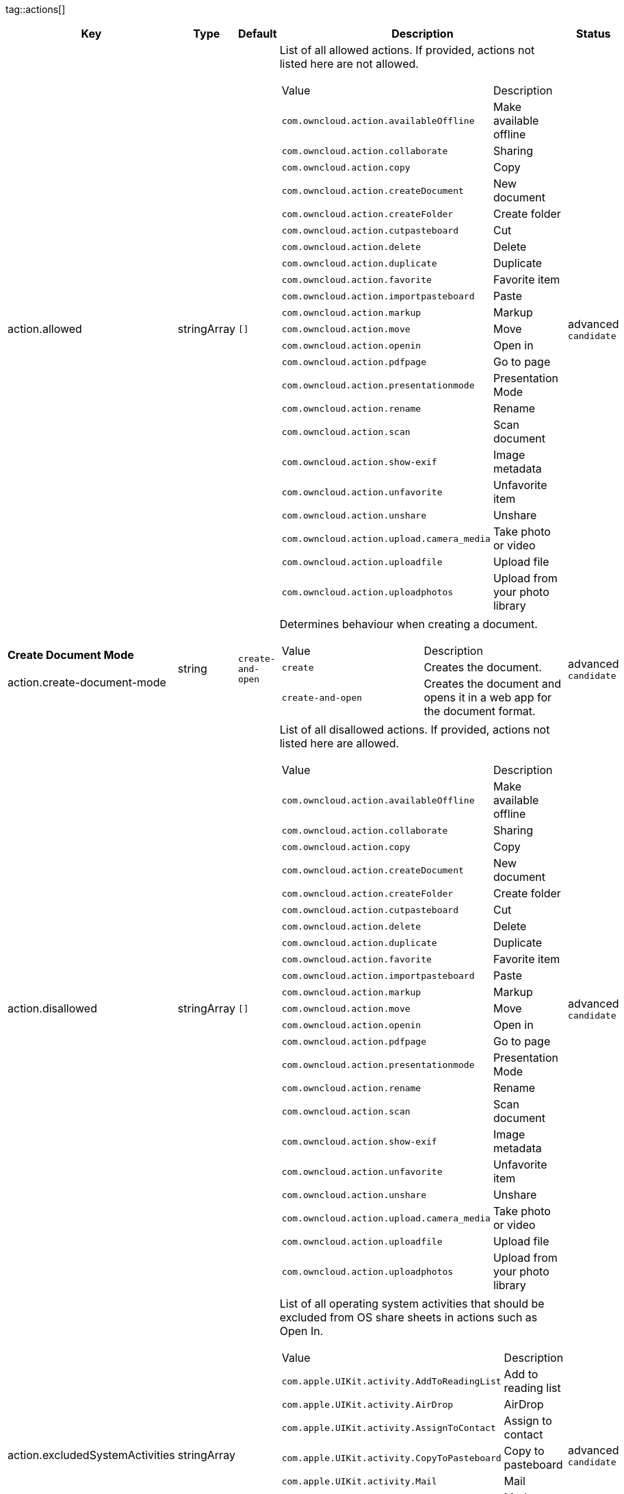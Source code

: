 
tag::actions[]
[cols="2,1,1,2a,1",options=header]
|=== 
|Key
|Type
|Default
|Description
|Status


|action.allowed
|stringArray
|`[]`
|List of all allowed actions. If provided, actions not listed here are not allowed.
[cols="1,1"]
!===
! Value
! Description
! `com.owncloud.action.availableOffline`
! Make available offline

! `com.owncloud.action.collaborate`
! Sharing

! `com.owncloud.action.copy`
! Copy

! `com.owncloud.action.createDocument`
! New document

! `com.owncloud.action.createFolder`
! Create folder

! `com.owncloud.action.cutpasteboard`
! Cut

! `com.owncloud.action.delete`
! Delete

! `com.owncloud.action.duplicate`
! Duplicate

! `com.owncloud.action.favorite`
! Favorite item

! `com.owncloud.action.importpasteboard`
! Paste

! `com.owncloud.action.markup`
! Markup

! `com.owncloud.action.move`
! Move

! `com.owncloud.action.openin`
! Open in

! `com.owncloud.action.pdfpage`
! Go to page

! `com.owncloud.action.presentationmode`
! Presentation Mode

! `com.owncloud.action.rename`
! Rename

! `com.owncloud.action.scan`
! Scan document

! `com.owncloud.action.show-exif`
! Image metadata

! `com.owncloud.action.unfavorite`
! Unfavorite item

! `com.owncloud.action.unshare`
! Unshare

! `com.owncloud.action.upload.camera_media`
! Take photo or video

! `com.owncloud.action.uploadfile`
! Upload file

! `com.owncloud.action.uploadphotos`
! Upload from your photo library

!===

|advanced `candidate`

|**Create Document Mode** +
 +
action.create-document-mode
|string
|`create-and-open`
|Determines behaviour when creating a document.
[cols="1,1"]
!===
! Value
! Description
! `create`
! Creates the document.

! `create-and-open`
! Creates the document and opens it in a web app for the document format.

!===

|advanced `candidate`

|action.disallowed
|stringArray
|`[]`
|List of all disallowed actions. If provided, actions not listed here are allowed.
[cols="1,1"]
!===
! Value
! Description
! `com.owncloud.action.availableOffline`
! Make available offline

! `com.owncloud.action.collaborate`
! Sharing

! `com.owncloud.action.copy`
! Copy

! `com.owncloud.action.createDocument`
! New document

! `com.owncloud.action.createFolder`
! Create folder

! `com.owncloud.action.cutpasteboard`
! Cut

! `com.owncloud.action.delete`
! Delete

! `com.owncloud.action.duplicate`
! Duplicate

! `com.owncloud.action.favorite`
! Favorite item

! `com.owncloud.action.importpasteboard`
! Paste

! `com.owncloud.action.markup`
! Markup

! `com.owncloud.action.move`
! Move

! `com.owncloud.action.openin`
! Open in

! `com.owncloud.action.pdfpage`
! Go to page

! `com.owncloud.action.presentationmode`
! Presentation Mode

! `com.owncloud.action.rename`
! Rename

! `com.owncloud.action.scan`
! Scan document

! `com.owncloud.action.show-exif`
! Image metadata

! `com.owncloud.action.unfavorite`
! Unfavorite item

! `com.owncloud.action.unshare`
! Unshare

! `com.owncloud.action.upload.camera_media`
! Take photo or video

! `com.owncloud.action.uploadfile`
! Upload file

! `com.owncloud.action.uploadphotos`
! Upload from your photo library

!===

|advanced `candidate`

|action.excludedSystemActivities
|stringArray
|
|List of all operating system activities that should be excluded from OS share sheets in actions such as Open In.
[cols="1,1"]
!===
! Value
! Description
! `com.apple.UIKit.activity.AddToReadingList`
! Add to reading list

! `com.apple.UIKit.activity.AirDrop`
! AirDrop

! `com.apple.UIKit.activity.AssignToContact`
! Assign to contact

! `com.apple.UIKit.activity.CopyToPasteboard`
! Copy to pasteboard

! `com.apple.UIKit.activity.Mail`
! Mail

! `com.apple.UIKit.activity.MarkupAsPDF`
! Markup as PDF

! `com.apple.UIKit.activity.Message`
! Message

! `com.apple.UIKit.activity.OpenInIBooks`
! Open in (i)Books

! `com.apple.UIKit.activity.Print`
! Print

! `com.apple.UIKit.activity.SaveToCameraRoll`
! Save to camera roll

!===

|advanced `candidate`

|===
end::actions[]


tag::app[]
[cols="2,1,1,2a,1",options=header]
|=== 
|Key
|Type
|Default
|Description
|Status


|app.app-store-link
|string
|`https://itunes.apple.com/app/id1359583808?mt=8`
|URL for the app in the App Store.
|advanced `candidate`

|app.enable-review-prompt
|bool
|`true`
|Enable/disable review prompt.
|advanced `candidate`

|app.recommend-to-friend-enabled
|bool
|`true`
|Enables/disables the recommend to a friend entry in the settings.
|advanced `candidate`

|app.enable-ui-animations
|bool
|`true`
|Enable/disable UI animations.
|debugOnly

|app.is-beta-build
|bool
|`false`
|Controls if the app is built for beta or release purposes.
|debugOnly

|app.show-beta-warning
|bool
|`false`
|Controls whether a warning should be shown on the first run of a beta version.
|debugOnly

|===
end::app[]


tag::authentication[]
[cols="2,1,1,2a,1",options=header]
|=== 
|Key
|Type
|Default
|Description
|Status


|authentication.browser-session-class
|string
|`operating-system`
|Alternative browser session class to use instead of `ASWebAuthenticationSession`. Please also see Compile Time Configuration if you want to use this.
[cols="1,1"]
!===
! Value
! Description
! `AWBrowser`
! Replace `http` with `awb` and `https` with `awbs` to delegate browser sessions to the AirWatch browser.

! `CustomScheme`
! Replace http and https with custom schemes to delegate browser sessions to a different app.

! `MIBrowser`
! Replace `http` with `mibrowser` and `https` with `mibrowsers` to delegate browser sessions to the MobileIron browser.

! `UIWebView`
! Use UIWebView for browser sessions. Requires compilation with `OC_FEATURE_AVAILABLE_UIWEBVIEW_BROWSER_SESSION=1` preprocessor flag.

! `operating-system`
! Use ASWebAuthenticationSession for browser sessions.

!===

|supported `candidate`

|authentication.browser-session-prefers-ephermal
|bool
|`false`
|Indicates whether the app should ask iOS for a private authentication (web) session for OAuth2 or OpenID Connect. Private authentication sessions do not share cookies and other browsing data with the user's normal browser. Apple only promises that [this setting](https://developer.apple.com/documentation/authenticationservices/aswebauthenticationsession/3237231-prefersephemeralwebbrowsersessio) will be honored if the user has set Safari as default browser.
|supported `candidate`

|===
end::authentication[]


tag::bookmarks[]
[cols="2,1,1,2a,1",options=header]
|=== 
|Key
|Type
|Default
|Description
|Status


|account-settings.default-name
|string
|
|The default name for the creation of new bookmarks.
|supported `candidate`

|account-settings.default-url
|string
|
|The default URL for the creation of new bookmarks.
|supported `candidate`

|account-settings.url-editable
|bool
|
|Controls whether the server URL in the text field during the creation of new bookmarks can be changed.
|supported `candidate`

|bookmark.prepopulation
|string
|
|Controls prepopulation of the local database with the full item set during account setup.
[cols="1,1"]
!===
! Value
! Description
! `doNot`
! No prepopulation. Request the contents of every folder individually.

! `split`
! Parse the prepopulation metadata after receiving it as a whole.

! `streaming`
! Parse the prepopulation metadata while receiving it.

!===

|supported `candidate`

|===
end::bookmarks[]


tag::branding[]
[cols="2,1,1,2a,1",options=header]
|=== 
|Key
|Type
|Default
|Description
|Status


|branding.app-name
|string
|
|App name to use throughout the app.
|supported `candidate`

|branding.disabled-import-methods
|stringArray
|
|List of disabled import methods that can't be used.
[cols="1,1"]
!===
! Value
! Description
! `file-provider`
! Disallow import through the File Provider (Files.app)

! `open-with`
! Disallow import through "Open with"

! `share-extension`
! Disallow import through the Share Extension

!===

|supported `candidate`

|branding.organization-name
|string
|
|Organization name to use throughout the app.
|supported `candidate`

|**Allow adding accounts** +
 +
branding.can-add-account
|bool
|`true`
|Controls whether the user can add accounts.
|advanced `candidate`

|**Allow editing accounts** +
 +
branding.can-edit-account
|bool
|`true`
|Controls whether the user can edit accounts.
|advanced `candidate`

|branding.enable-review-prompt
|bool
|`false`
|Controls whether the app should prompt for an App Store review. Only applies if the app is branded.
|advanced `candidate`

|**Allow URL configuration** +
 +
branding.profile-allow-url-configuration
|bool
|
|Indicates if the user can change the server URL for the account.
|advanced `candidate`

|**Bookmark Name** +
 +
branding.profile-bookmark-name
|string
|
|The name that should be used for the bookmark that's generated from this profile and appears in the account list.
|advanced `candidate`

|**Profile definitions** +
 +
branding.profile-definitions
|dictionaryArray
|
|Array of dictionaries, each specifying a profile. All `Profile` keys can be used in the profile dictionaries.
|advanced `candidate`

|**Onboarding button title** +
 +
branding.profile-help-button-label
|string
|
|Text used for the onboarding button title
|advanced `candidate`

|**Onboarding URL** +
 +
branding.profile-help-url
|urlString
|
|Optional URL to onboarding resources.
|advanced `candidate`

|**Open onboarding URL message** +
 +
branding.profile-open-help-message
|string
|
|Message shown in an alert before opening the onboarding URL.
|advanced `candidate`

|**URL** +
 +
branding.profile-url
|urlString
|
|The URL of the server targeted by this profile.
|advanced `candidate`

|**Feedback Email address** +
 +
branding.send-feedback-address
|string
|`ios-app@owncloud.com`
|Email address to send feedback to. Set to `null` to disable this feature.
|advanced `candidate`

|**Feedback URL** +
 +
branding.send-feedback-url
|string
|
|URL to open when selecting the "Send feedback" option. Allows the use of all placeholders provided in `http.user-agent`.
|advanced `candidate`

|**Sidebar Link Items** +
 +
branding.sidebar-links
|array
|
|Array of Dictionary, which should appear in the sidebar. Keys url and title are mandatory and an optional image can be added as either an SF-Symbol name (key: symbol) or the name of an image bundled with the app (key: image)
|advanced `candidate`

|**Sidebar Links Title** +
 +
branding.sidebar-links-title
|string
|
|Title for the sidebar links section.
|advanced `candidate`

|**Theme Colors** +
 +
branding.theme-colors
|dictionary
|
|Values to use in system-color-based themes for branded clients. Mutually exclusive with theme-definitions.
[cols="1,1"]
!===
! Key
! Value
! `tint-color`
! Color to use as tint/accent color for controls (in hex notation).

! `branding-background-color`
! Color to use as background color for brand views (in hex notation).

! `setup-status-bar-style`
! The status bar style in the setup wizard, affecting the status bar text color. Can be either `default`, `black` or `white`.

! `file-icon-color`
! Color to fill file icons with (in hex notation).

! `folder-icon-color`
! Color to fill folder icons with (in hex notation).

!===

|advanced `candidate`

|**Theme CSS Records** +
 +
branding.theme-css-records
|stringArray
|
|CSS records to add to the CSS space of system-color-based themes for branded clients. Mutually exclusive with theme-definitions.
|advanced `candidate`

|branding.theme-definitions
|dictionaryArray
|
|Array of dictionaries, each specifying a theme.
|advanced `candidate`

|**Documentation URL** +
 +
branding.url-documentation
|urlString
|`https://doc.owncloud.com/ios-app/latest/`
|URL to documentation for the app. Opened when selecting "Documentation" in the settings.
|advanced `candidate`

|**Help URL** +
 +
branding.url-help
|urlString
|`https://owncloud.com/docs-guides/`
|URL to get help for the app. Opened when selecting "Help" in the settings.
|advanced `candidate`

|**Privacy URL** +
 +
branding.url-privacy
|urlString
|`https://owncloud.org/privacy-policy/`
|URL to get privacy information for the app. Opened when selecting "Privacy" in the settings.
|advanced `candidate`

|**Terms of use URL** +
 +
branding.url-terms-of-use
|urlString
|`https://raw.githubusercontent.com/owncloud/ios-app/master/LICENSE`
|URL to terms of use for the app. Opened when selecting "Terms Of Use" in the settings.
|advanced `candidate`

|**URL of the theme.json** +
 +
branding.url-theme-json
|urlString
|
|URL of the instance theme.json file, which can contain instance or app specific branding parameter. Setting this to `auto` will construct the URL by adding `themes/owncloud/theme.json` to the respective server's base address.
|advanced `candidate`

|branding.user-defaults-default-values
|dictionary
|
|Default values for user defaults. Allows overriding default settings.
|advanced `candidate`

|===
end::branding[]


tag::browsersession[]
[cols="2,1,1,2a,1",options=header]
|=== 
|Key
|Type
|Default
|Description
|Status


|browser-session.custom-scheme-plain
|string
|
|Scheme to use instead of plain `http` when using browser session class CustomScheme, i.e. `mibrowser`.
|advanced `candidate`

|browser-session.custom-scheme-secure
|string
|
|Scheme to use instead of `https` when using browser session class CustomScheme, i.e. `mibrowsers`.
|advanced `candidate`

|===
end::browsersession[]


tag::build[]
[cols="2,1,1,2a,1",options=header]
|=== 
|Key
|Type
|Default
|Description
|Status


|build.app-group-identifier
|string
|
|Set a custom app group identifier via Branding.plist parameter. This value will be set by fastlane. Changes OCAppGroupIdentifier, OCKeychainAccessGroupIdentifier and updates other, directly signing-relevant parts of the Info.plist. With this value set, fastlane needs the provisioning profiles and certificate with the app group identifier. This is needed, if a customer is using an own resigning script which does not handle setting the app group identifier.
|supported `candidate`

|build.custom-app-scheme
|string
|`owncloud`
|Name of the URL scheme to use for private links. Must be provided in Branding.plist at build time. For documentation, please see https://github.com/owncloud/ios-app/blob/master/doc/BUILD_CUSTOMIZATION.md.
|supported `candidate`

|build.custom-auth-scheme
|string
|`oc`
|Name of the URL scheme to use for OAuth2/OIDC authentication. Must be provided in Branding.plist at build time. The authentication redirect URI parameters must also be changed accordingly in Branding.plist and on the server side. For documentation, please see https://github.com/owncloud/ios-app/blob/master/doc/BUILD_CUSTOMIZATION.md.
|supported `candidate`

|build.flags
|string
|
|A set of space separated flags to customize the build. Must be provided in Branding.plist at build time. For documentation, please see https://github.com/owncloud/ios-app/blob/master/doc/BUILD_CUSTOMIZATION.md.
|supported `candidate`

|build.oc-app-group-identifier
|string
|
|Set a custom app group identifier via Branding.plist parameter. This value will be set by fastlane. Changes OCAppGroupIdentifier, OCKeychainAccessGroupIdentifier only. Fastlane does not need the provisioning profile and certificate with the given app group identifer. Needs resigning with the correct provisioning profile and certificate. This is needed, if a customer is using an own resigning script which does not handle setting the app group identifier.
|supported `candidate`

|build.version-number
|string
|
|Sets a custom version number for the app.
|supported `candidate`

|===
end::build[]


tag::connection[]
[cols="2,1,1,2a,1",options=header]
|=== 
|Key
|Type
|Default
|Description
|Status


|connection.allow-cellular
|bool
|`true`
|Allow the use of cellular connections.
|recommended `candidate`

|core.cookie-support-enabled
|bool
|`true`
|Enable or disable per-process, in-memory cookie storage.
|supported `candidate`

|http.user-agent
|string
|`ownCloudApp/{{app.version}} ({{app.part}}/{{app.build}}; {{os.name}}/{{os.version}}; {{device.model}})`
|A custom `User-Agent` to send with every HTTP request.

The following placeholders can be used to make it dynamic:
- `{{app.build}}`: the build number of the app (f.ex. `123`)
- `{{app.version}}`: the version of the app (f.ex. `1.2`)
- `{{app.part}}`: the part of the app (more exactly: the name of the main bundle) from which the request was sent (f.ex. `App`, `ownCloud File Provider`)
- `{{device.model}}`: the model of the device running the app (f.ex. `iPhone`, `iPad`)
- `{{device.model-id}}`: the model identifier of the device running the app (f.ex. `iPhone8,1`)
- `{{os.name}}` : the name of the operating system running on the device (f.ex. `iOS`, `iPadOS`)
- `{{os.version}}`: the version of operating system running on the device (f.ex. `13.2.2`)

|supported `candidate`

|connection.always-request-private-link
|bool
|`false`
|Controls whether private links are requested with regular PROPFINDs.
|advanced `candidate`

|connection.plain-http-policy
|string
|`warn`
|Policy regarding the use of plain (unencryped) HTTP URLs for creating bookmarks. A value of `warn` will create an issue (typically then presented to the user as a warning), but ultimately allow the creation of the bookmark. A value of `forbidden` will block the use of `http`-URLs for the creation of new bookmarks.
|advanced `candidate`

|connection.validator-flags
|stringArray
|
|Allows fine-tuning the behavior of the connection validator by enabling/disabling aspects of it.
[cols="1,1"]
!===
! Value
! Description
! `502-triggers`
! Connection validation is triggered when receiving a responses with 502 status.

! `clear-cookies`
! Clear all cookies for the connection when entering connection validation.

!===

|advanced `candidate`

|core.action-concurrency-budgets
|dictionary
|`map[actions:10 all:0 download:3 download-wifi-and-cellular:3 download-wifi-only:2 transfer:6 upload:3 upload-cellular-and-wifi:3 upload-wifi-only:2]`
|Concurrency budgets available for sync actions by action category.
|advanced `candidate`

|core.add-accept-language-header
|bool
|`true`
|Add an `Accept-Language` HTTP header using the preferred languages set on the device.
|advanced `candidate`

|core.scan-for-changes-interval
|int
|
|Minimum number of milliseconds until the next scan for changes, measured from the completion of the previous scan. If no value is provided, uses the poll interval provided in the server's capabilities (in milliseconds) if it is greater or equal 5 seconds. Defaults to 10 seconds otherwise.
|advanced `candidate`

|server-locator.lookup-table
|dictionary
|
|Lookup table that maps users to server URLs
|advanced `candidate`

|server-locator.use
|string
|
|Use Server Locator
[cols="1,1"]
!===
! Value
! Description
! `lookup-table`
! Locate server via lookup table. Keys can match against the beginning (f.ex. "begins:bob@"), end (f.ex. "ends:@owncloud.org") or regular expression (f.ex. "regexp:")

! `web-finger`
! Locate server via Webfinger service-instance relation (http://webfinger.owncloud/rel/server-instance) using the entered/provided server URL

!===

|advanced `candidate`

|connection.allow-background-url-sessions
|bool
|`true`
|Allow the use of background URL sessions. Note: depending on iOS version, the app may still choose not to use them. This settings is overriden by `force-background-url-sessions`.
|debugOnly

|connection.force-background-url-sessions
|bool
|`false`
|Forces the use of background URL sessions. Overrides `allow-background-url-sessions`.
|debugOnly

|connection.minimum-server-version
|string
|`10.0`
|The minimum server version required.
|debugOnly

|core.override-availability-signal
|bool
|
|Override the availability signal, so the host is considered to always be in maintenance mode (`true`) or never in maintenance mode (`false`).
|debugOnly

|core.override-reachability-signal
|bool
|
|Override the reachability signal, so the host is always considered reachable (`true`) or unreachable (`false`).
|debugOnly

|core.thumbnail-available-for-mime-type-prefixes
|stringArray
|`[*]`
|Provide hints that thumbnails are available for items whose MIME-Type starts with any of the strings provided in this array. Providing an empty array turns off thumbnail loading. Providing `["*"]` turns on thumbnail loading for all items.
|debugOnly

|host-simulator.active-simulations
|stringArray
|`[]`
|Active Host simulation extensions.
[cols="1,1"]
!===
! Value
! Description
! `action-timeout-simulator`
! Lets all MOVE/COPY/DELETE/PUT requests fail with a timeout error.

! `auth-race-condition`
! Responds to all .well-known/webfinger requests with server-instance responses.

! `five-seconds-of-404`
! Return status code 404 for every request for the first five seconds.

! `only-404`
! Return status code 404 for every request.

! `recovering-apm`
! Redirect any request without cookies to a bogus endpoint for 30 seconds, then to a cookie-setting endpoint, where cookies are set - and then redirect back.

! `reject-downloads-500`
! Reject Downloads with status 500 responses.

! `simple-apm`
! Redirect any request without cookies to a cookie-setting endpoint, where cookies are set - and then redirect back.

! `web-finger`
! Responds to all .well-known/webfinger requests with server-instance responses.

!===

|debugOnly

|===
end::connection[]


tag::diagnostics[]
[cols="2,1,1,2a,1",options=header]
|=== 
|Key
|Type
|Default
|Description
|Status


|diagnostics.enabled
|bool
|`false`
|Controls whether additional diagnostic options and information is available throughout the user interface.
|advanced `candidate`

|===
end::diagnostics[]


tag::displaysettings[]
[cols="2,1,1,2a,1",options=header]
|=== 
|Key
|Type
|Default
|Description
|Status


|display.prevent-dragging-files
|bool
|`false`
|Controls whether drag and drop should be prevented for items inside the app.
|advanced `candidate`

|display.show-hidden-files
|bool
|`false`
|Controls whether hidden files (i.e. files starting with `.` ) should also be shown.
|advanced `candidate`

|display.sort-folders-first
|bool
|`false`
|Controls whether folders are shown at the top.
|advanced `candidate`

|===
end::displaysettings[]


tag::endpoints[]
[cols="2,1,1,2a,1",options=header]
|=== 
|Key
|Type
|Default
|Description
|Status


|connection.endpoint-capabilities
|string
|`ocs/v2.php/cloud/capabilities`
|Endpoint to use for retrieving server capabilities.
|advanced `candidate`

|connection.endpoint-recipients
|string
|`ocs/v2.php/apps/files_sharing/api/v1/sharees`
|Path of the sharing recipient API endpoint.
|advanced `candidate`

|connection.endpoint-remote-shares
|string
|`ocs/v2.php/apps/files_sharing/api/v1/remote_shares`
|Path of the remote shares API endpoint.
|advanced `candidate`

|connection.endpoint-shares
|string
|`ocs/v2.php/apps/files_sharing/api/v1/shares`
|Path of the shares API endpoint.
|advanced `candidate`

|connection.endpoint-status
|string
|`status.php`
|Endpoint to retrieve basic status information and detect an ownCloud installation.
|advanced `candidate`

|connection.endpoint-user
|string
|`ocs/v2.php/cloud/user`
|Endpoint to use for retrieving information on logged in user.
|advanced `candidate`

|connection.endpoint-webdav
|string
|`remote.php/dav/files`
|Endpoint to use for WebDAV.
|advanced `candidate`

|connection.endpoint-webdav-meta
|string
|`remote.php/dav/meta`
|Endpoint to use for WebDAV metadata.
|advanced `candidate`

|connection.well-known
|string
|`.well-known`
|Path of the .well-known endpoint.
|advanced `candidate`

|===
end::endpoints[]


tag::extensions[]
[cols="2,1,1,2a,1",options=header]
|=== 
|Key
|Type
|Default
|Description
|Status


|extensions.disallowed
|stringArray
|`[]`
|List of all disallowed extensions. If provided, extensions not listed here are allowed.
[cols="1,1"]
!===
! Value
! Description
! `action-timeout-simulator`
! Extension with the identifier action-timeout-simulator.

! `auth-race-condition`
! Extension with the identifier auth-race-condition.

! `com.owncloud.action.availableOffline`
! Extension with the identifier com.owncloud.action.availableOffline.

! `com.owncloud.action.background_update`
! Extension with the identifier com.owncloud.action.background_update.

! `com.owncloud.action.collaborate`
! Extension with the identifier com.owncloud.action.collaborate.

! `com.owncloud.action.copy`
! Extension with the identifier com.owncloud.action.copy.

! `com.owncloud.action.createDocument`
! Extension with the identifier com.owncloud.action.createDocument.

! `com.owncloud.action.createFolder`
! Extension with the identifier com.owncloud.action.createFolder.

! `com.owncloud.action.cutpasteboard`
! Extension with the identifier com.owncloud.action.cutpasteboard.

! `com.owncloud.action.delete`
! Extension with the identifier com.owncloud.action.delete.

! `com.owncloud.action.duplicate`
! Extension with the identifier com.owncloud.action.duplicate.

! `com.owncloud.action.favorite`
! Extension with the identifier com.owncloud.action.favorite.

! `com.owncloud.action.importpasteboard`
! Extension with the identifier com.owncloud.action.importpasteboard.

! `com.owncloud.action.instant_media_upload`
! Extension with the identifier com.owncloud.action.instant_media_upload.

! `com.owncloud.action.markup`
! Extension with the identifier com.owncloud.action.markup.

! `com.owncloud.action.move`
! Extension with the identifier com.owncloud.action.move.

! `com.owncloud.action.openin`
! Extension with the identifier com.owncloud.action.openin.

! `com.owncloud.action.pdfpage`
! Extension with the identifier com.owncloud.action.pdfpage.

! `com.owncloud.action.pending_media_upload`
! Extension with the identifier com.owncloud.action.pending_media_upload.

! `com.owncloud.action.presentationmode`
! Extension with the identifier com.owncloud.action.presentationmode.

! `com.owncloud.action.rename`
! Extension with the identifier com.owncloud.action.rename.

! `com.owncloud.action.scan`
! Extension with the identifier com.owncloud.action.scan.

! `com.owncloud.action.show-exif`
! Extension with the identifier com.owncloud.action.show-exif.

! `com.owncloud.action.unfavorite`
! Extension with the identifier com.owncloud.action.unfavorite.

! `com.owncloud.action.unshare`
! Extension with the identifier com.owncloud.action.unshare.

! `com.owncloud.action.upload.camera_media`
! Extension with the identifier com.owncloud.action.upload.camera_media.

! `com.owncloud.action.uploadfile`
! Extension with the identifier com.owncloud.action.uploadfile.

! `com.owncloud.action.uploadphotos`
! Extension with the identifier com.owncloud.action.uploadphotos.

! `com.owncloud.dark`
! Extension with the identifier com.owncloud.dark.

! `com.owncloud.light`
! Extension with the identifier com.owncloud.light.

! `five-seconds-of-404`
! Extension with the identifier five-seconds-of-404.

! `license.Down`
! Extension with the identifier license.Down.

! `license.ISRunLoopThread`
! Extension with the identifier license.ISRunLoopThread.

! `license.PocketSVG`
! Extension with the identifier license.PocketSVG.

! `license.libzip`
! Extension with the identifier license.libzip.

! `license.openssl`
! Extension with the identifier license.openssl.

! `license.plcrashreporter`
! Extension with the identifier license.plcrashreporter.

! `lookup-table`
! Extension with the identifier lookup-table.

! `only-404`
! Extension with the identifier only-404.

! `org.owncloud.image`
! Extension with the identifier org.owncloud.image.

! `org.owncloud.media`
! Extension with the identifier org.owncloud.media.

! `org.owncloud.pdfViewer.default`
! Extension with the identifier org.owncloud.pdfViewer.default.

! `org.owncloud.ql_preview`
! Extension with the identifier org.owncloud.ql_preview.

! `org.owncloud.webview`
! Extension with the identifier org.owncloud.webview.

! `recovering-apm`
! Extension with the identifier recovering-apm.

! `reject-downloads-500`
! Extension with the identifier reject-downloads-500.

! `simple-apm`
! Extension with the identifier simple-apm.

! `system.dark`
! Extension with the identifier system.dark.

! `system.light`
! Extension with the identifier system.light.

! `web-finger`
! Extension with the identifier web-finger.

!===

|advanced `candidate`

|===
end::extensions[]


tag::fileprovider[]
[cols="2,1,1,2a,1",options=header]
|=== 
|Key
|Type
|Default
|Description
|Status


|fileprovider.browseable
|bool
|`true`
|Controls whether the account content is available to other apps via File Provider / Files.app.
|supported `candidate`

|===
end::fileprovider[]


tag::licensing[]
[cols="2,1,1,2a,1",options=header]
|=== 
|Key
|Type
|Default
|Description
|Status


|licensing.disable-appstore-licensing
|bool
|`false`
|Enables/disables App Store licensing support.
|debugOnly

|licensing.disable-enterprise-licensing
|bool
|`false`
|Enables/disables Enterprise licensing support.
|debugOnly

|===
end::licensing[]


tag::localization[]
[cols="2,1,1,2a,1",options=header]
|=== 
|Key
|Type
|Default
|Description
|Status


|**Localization Overrides** +
 +
locale.overrides
|dictionary
|`map[]`
|Dictionary with localization overrides where the key is the English string whose localization should be overridden, and the value is a dictionary where the keys are the language codes (f.ex. "en", "de") and the values the translations to use.
|advanced `candidate`

|===
end::localization[]


tag::logging[]
[cols="2,1,1,2a,1",options=header]
|=== 
|Key
|Type
|Default
|Description
|Status


|log.level
|int
|`4`
|Log level
[cols="1,1"]
!===
! Value
! Description
! `-1`
! verbose

! `0`
! debug

! `1`
! info

! `2`
! warning

! `3`
! error

! `4`
! off

!===

|supported `candidate`

|log.privacy-mask
|bool
|`false`
|Controls whether certain objects in log statements should be masked for privacy.
|supported `candidate`

|log.blank-filtered-messages
|bool
|`false`
|Controls whether filtered out messages should still be logged, but with the message replaced with `-`.
|advanced `candidate`

|log.colored
|bool
|`false`
|Controls whether log levels should be replaced with colored emojis.
|advanced `candidate`

|log.enabled-components
|stringArray
|`[writer.stderr writer.file]`
|List of enabled logging system components.
[cols="1,1"]
!===
! Value
! Description
! `option.log-file-operations`
! Log internal file operations

! `option.log-requests-and-responses`
! Log HTTP requests and responses

! `writer.file`
! Log file

! `writer.stderr`
! Standard error output

!===

|advanced `candidate`

|log.format
|string
|`text`
|Determines the format that log messages are saved in
[cols="1,1"]
!===
! Value
! Description
! `json`
! Detailed JSON (one line per message).

! `json-composed`
! A simpler JSON version where details are already merged into the message.

! `text`
! Standard logging as text.

!===

|advanced `candidate`

|log.maximum-message-size
|int
|`0`
|Maximum length of a log message before the message is truncated. A value of 0 means no limit.
|advanced `candidate`

|log.omit-matching
|stringArray
|
|If set, omits logs messages containing any of the exact terms in this array.
|advanced `candidate`

|log.omit-tags
|stringArray
|
|If set, omits all log messages tagged with tags in this array.
|advanced `candidate`

|log.only-matching
|stringArray
|
|If set, only logs messages containing at least one of the exact terms in this array.
|advanced `candidate`

|log.only-tags
|stringArray
|
|If set, omits all log messages not tagged with tags in this array.
|advanced `candidate`

|log.replace-newline
|bool
|`true`
|Controls whether messages spanning more than one line should be logged as a single line, after replacing new line characters with "\n".
|advanced `candidate`

|log.single-lined
|bool
|`false`
|Controls whether messages spanning more than one line should be broken into their individual lines and each be logged with the complete lead-in/lead-out sequence.
|advanced `candidate`

|log.synchronous
|bool
|`false`
|Controls whether log messages should be written synchronously (which can impact performance) or asynchronously (which can loose messages in case of a crash).
|advanced `candidate`

|measurements.enabled
|bool
|`true`
|Turn measurements on or off
|debugOnly

|===
end::logging[]


tag::oauth2[]
[cols="2,1,1,2a,1",options=header]
|=== 
|Key
|Type
|Default
|Description
|Status


|authentication-oauth2.oa2-authorization-endpoint
|string
|`index.php/apps/oauth2/authorize`
|OAuth2 authorization endpoint.
|advanced `candidate`

|authentication-oauth2.oa2-client-id
|string
|`mxd5OQDk6es5LzOzRvidJNfXLUZS2oN3oUFeXPP8LpPrhx3UroJFduGEYIBOxkY1`
|OAuth2 Client ID.
|advanced `candidate`

|authentication-oauth2.oa2-client-secret
|string
|`KFeFWWEZO9TkisIQzR3fo7hfiMXlOpaqP8CFuTbSHzV1TUuGECglPxpiVKJfOXIx`
|OAuth2 Client Secret.
|advanced `candidate`

|authentication-oauth2.oa2-redirect-uri
|string
|`oc://ios.owncloud.com`
|OAuth2 Redirect URI.
|advanced `candidate`

|authentication-oauth2.oa2-token-endpoint
|string
|`index.php/apps/oauth2/api/v1/token`
|OAuth2 token endpoint.
|advanced `candidate`

|authentication-oauth2.oa2-expiration-override-seconds
|int
|
|OAuth2 Expiration Override - lets OAuth2 tokens expire after the provided number of seconds (useful to prompt quick `refresh_token` requests for testing)
|debugOnly

|===
end::oauth2[]


tag::oidc[]
[cols="2,1,1,2a,1",options=header]
|=== 
|Key
|Type
|Default
|Description
|Status


|authentication-oauth2.oidc-fallback-on-client-registration-failure
|bool
|`true`
|If client registration is enabled, but registration fails, controls if the error should be ignored and the default client ID and secret should be used instead.
|supported `candidate`

|authentication-oauth2.oidc-prompt
|string
|`select_account consent`
|OpenID Connect Prompt
|supported `candidate`

|authentication-oauth2.oidc-redirect-uri
|string
|`oc://ios.owncloud.com`
|OpenID Connect Redirect URI
|supported `candidate`

|authentication-oauth2.oidc-register-client
|bool
|`true`
|Use OpenID Connect Dynamic Client Registration if the `.well-known/openid-configuration` provides a `registration_endpoint`. If this option is enabled and a registration endpoint is available, `oa2-client-id` and `oa2-client-secret` will be ignored.
|supported `candidate`

|authentication-oauth2.oidc-register-client-name-template
|string
|`ownCloud/{{os.name}} {{app.version}}`
|Client Name Template to use during OpenID Connect Dynamic Client Registration. In addition to the placeholders available for `http.user-agent`, `{{url.hostname}}` can also be used.
|supported `candidate`

|authentication-oauth2.oidc-scope
|string
|`openid offline_access email profile`
|OpenID Connect Scope
|supported `candidate`

|===
end::oidc[]


tag::passcode[]
[cols="2,1,1,2a,1",options=header]
|=== 
|Key
|Type
|Default
|Description
|Status


|passcode.enforced
|bool
|`false`
|Controls wether the user MUST establish a passcode upon app installation.
|advanced `candidate`

|passcode.enforced-by-device
|bool
|`false`
|Controls wether the user MUST establish a passcode upon app installation, if NO device passcode protection is set.
|advanced `candidate`

|passcode.lockDelay
|int
|
|Number of seconds before the lock snaps and the passcode is requested again.
|advanced `candidate`

|passcode.maximumPasscodeDigits
|int
|`6`
|Controls how many passcode digits are maximal possible for passcode lock.
|advanced `candidate`

|passcode.requiredPasscodeDigits
|int
|`4`
|Controls how many passcode digits are at least required for passcode lock.
|advanced `candidate`

|passcode.share-sheet-biometrical-unlock-by-app
|dictionary
|`map[com.air-watch.boxer:map[allow:false] default:map[allow:true]]`
|Controls the  biometrical unlock availability in the share sheet, with per-app level control.
|advanced `candidate`

|passcode.use-biometrical-unlock
|bool
|`false`
|Controls wether the biometrical unlock will be enabled automatically.
|advanced `candidate`

|===
end::passcode[]


tag::policies[]
[cols="2,1,1,2a,1",options=header]
|=== 
|Key
|Type
|Default
|Description
|Status


|item-policy.local-copy-expiration
|int
|`604800`
|The number of seconds that a file hasn't been downloaded, modified or opened after which the local copy is removed.
|advanced `candidate`

|item-policy.local-copy-expiration-enabled
|bool
|`true`
|Controls whether local copies should automatically be removed after they haven't been downloaded, modified or opened for a period of time.
|advanced `candidate`

|item-policy.vacuum-sync-anchor-ttl
|int
|`60`
|Number of seconds since the removal of an item after which the metadata entry may be finally removed.
|debugOnly

|===
end::policies[]


tag::releasenotes[]
[cols="2,1,1,2a,1",options=header]
|=== 
|Key
|Type
|Default
|Description
|Status


|releasenotes.lastSeenAppVersion
|string
|
|The last-seen app version.
|debugOnly

|releasenotes.lastSeenReleaseNotesVersion
|string
|
|The app version for which the release notes were last shown.
|debugOnly

|===
end::releasenotes[]


tag::security[]
[cols="2,1,1,2a,1",options=header]
|=== 
|Key
|Type
|Default
|Description
|Status


|connection.allowed-authentication-methods
|stringArray
|
|Array of allowed authentication methods. Nil/Missing for no restrictions.
[cols="1,1"]
!===
! Value
! Description
! `com.owncloud.basicauth`
! Basic Auth

! `com.owncloud.oauth2`
! OAuth2

! `com.owncloud.openid-connect`
! OpenID Connect

!===

|recommended `candidate`

|connection.preferred-authentication-methods
|stringArray
|`[com.owncloud.openid-connect com.owncloud.oauth2 com.owncloud.basicauth]`
|Array of authentication methods in order of preference (most preferred first).
[cols="1,1"]
!===
! Value
! Description
! `com.owncloud.basicauth`
! Basic Auth

! `com.owncloud.oauth2`
! OAuth2

! `com.owncloud.openid-connect`
! OpenID Connect

!===

|recommended `candidate`

|connection.associated-certificates-tracking-rule
|string
|
|Rule that defines the criteria that need to be met by a hostname other than a bookmark's hostname for the associated certificate to be added to the bookmark, tracked for changes and validated by the same rules as the bookmark's primary certificate. No value (default) or a value of `(0 == 1)` disables this feature. A value of `$hostname like "*.mycompany.com"` tracks the certificates for all hosts ending with mycompany.com.
|advanced `candidate`

|connection.certificate-extended-validation-rule
|string
|`bookmarkCertificate == serverCertificate`
|Rule that defines the criteria a certificate needs to meet for OCConnection to recognize it as valid for a bookmark.

Examples of expressions:
- `bookmarkCertificate == serverCertificate`: the whole certificate needs to be identical to the one stored in the bookmark during setup.
- `bookmarkCertificate.publicKeyData == serverCertificate.publicKeyData`:  the public key of the received certificate needs to be identical to the public key stored in the bookmark during setup.
- `serverCertificate.passedValidationOrIsUserAccepted == true`: any certificate is accepted as long as it has passed validation by the OS or was accepted by the user.
- `serverCertificate.commonName == "demo.owncloud.org"`: the common name of the certificate must be "demo.owncloud.org".
- `serverCertificate.rootCertificate.commonName == "DST Root CA X3"`: the common name of the root certificate must be "DST Root CA X3".
- `serverCertificate.parentCertificate.commonName == "Let's Encrypt Authority X3"`: the common name of the parent certificate must be "Let's Encrypt Authority X3".
- `serverCertificate.publicKeyData.sha256Hash.asFingerPrintString == "2A 00 98 90 BD … F7"`: the SHA-256 fingerprint of the public key of the server certificate needs to match the provided value.

|advanced `candidate`

|connection.renewed-certificate-acceptance-rule
|string
|`(bookmarkCertificate.publicKeyData == serverCertificate.publicKeyData) OR ((check.parentCertificatesHaveIdenticalPublicKeys == true) AND (serverCertificate.passedValidationOrIsUserAccepted == true)) OR ((bookmarkCertificate.parentCertificate.sha256Fingerprint.asFingerPrintString == "73 0C 1B DC D8 5F 57 CE 5D C0 BB A7 33 E5 F1 BA 5A 92 5B 2A 77 1D 64 0A 26 F7 A4 54 22 4D AD 3B") AND (bookmarkCertificate.rootCertificate.sha256Fingerprint.asFingerPrintString == "06 87 26 03 31 A7 24 03 D9 09 F1 05 E6 9B CF 0D 32 E1 BD 24 93 FF C6 D9 20 6D 11 BC D6 77 07 39") AND (serverCertificate.parentCertificate.sha256Fingerprint.asFingerPrintString == "67 AD D1 16 6B 02 0A E6 1B 8F 5F C9 68 13 C0 4C 2A A5 89 96 07 96 86 55 72 A3 C7 E7 37 61 3D FD") AND (serverCertificate.rootCertificate.sha256Fingerprint.asFingerPrintString == "96 BC EC 06 26 49 76 F3 74 60 77 9A CF 28 C5 A7 CF E8 A3 C0 AA E1 1A 8F FC EE 05 C0 BD DF 08 C6") AND (serverCertificate.passedValidationOrIsUserAccepted == true))`
|Rule that defines the criteria that need to be met for OCConnection to accept a renewed certificate and update the bookmark's certificate automatically instead of prompting the user. Used when the extended validation rule fails. Set this to `never` if the user should always be prompted when a server's certificate changed.
|advanced `candidate`

|post-build.allowed-settings
|stringArray
|`[]`
|List of settings (as flat identifiers) that are allowed to be changed post-build via the app's URL scheme. Including a value of "*" allows any setting to be changed. Defaults to an empty array (equalling not allowed). 
|advanced `candidate`

|user-settings.allow
|stringArray
|
|List of settings (as flat identifiers) users are allowed to change. If this list is specified, only these settings can be changed by the user.
|advanced `candidate`

|user-settings.disallow
|stringArray
|
|List of settings (as flat identifiers) users are not allowed to change. If this list is specified, all settings not on the list can be changed by the user.
|advanced `candidate`

|connection.transparent-temporary-redirect
|bool
|`false`
|Controls whether 307 redirects are handled transparently at the HTTP pipeline level (by resending the headers and body).
|debugOnly

|===
end::security[]


